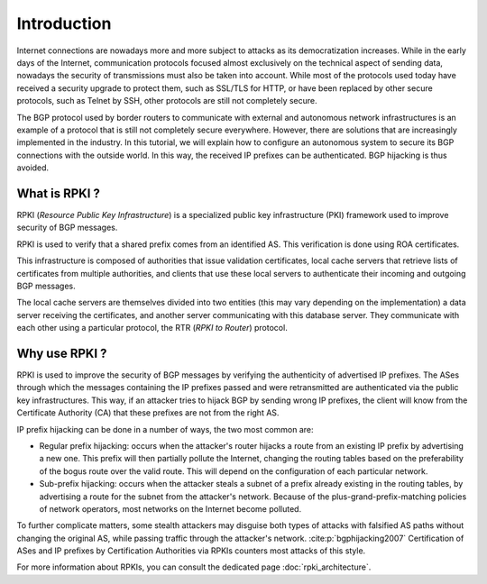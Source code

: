 .. _introduction: 

Introduction
=============
.. sectionauthor:: Emile Giot <emile.giot@student.uclouvain.be>
.. sectionauthor:: François Duchêne <francois.duchene@student.uclouvain.be>
		   
.. describe here your project

Internet connections are nowadays more and more subject to attacks as its democratization increases. 
While in the early days of the Internet, communication protocols focused almost exclusively on the technical aspect of sending data, 
nowadays the security of transmissions must also be taken into account. 
While most of the protocols used today have received a security upgrade to protect them, such as SSL/TLS for HTTP, 
or have been replaced by other secure protocols, such as Telnet by SSH, other protocols are still not completely secure.

The BGP protocol used by border routers to communicate with external and autonomous network infrastructures
is an example of a protocol that is still not completely secure everywhere. 
However, there are solutions that are increasingly implemented in the industry. 
In this tutorial, we will explain how to configure an autonomous system to secure its BGP connections with the outside world. 
In this way, the received IP prefixes can be authenticated. BGP hijacking is thus avoided.

---------------
What is RPKI ?
---------------

RPKI (*Resource Public Key Infrastructure*) is a specialized public key infrastructure (PKI) framework 
used to improve security of BGP messages. 

RPKI is used to verify that a shared prefix comes from an identified AS. 
This verification is done using ROA certificates.

This infrastructure is composed of authorities that issue validation certificates, 
local cache servers that retrieve lists of certificates from multiple authorities, 
and clients that use these local servers to authenticate their incoming and outgoing BGP messages.

The local cache servers are themselves divided into two entities (this may vary depending on the implementation)
a data server receiving the certificates, and another server communicating with this database server.
They communicate with each other using a particular protocol, the RTR (*RPKI to Router*) protocol.

----------------
Why use RPKI ?
----------------

RPKI is used to improve the security of BGP messages by verifying the authenticity of advertised IP prefixes. The ASes through which the messages containing the IP prefixes passed and were retransmitted are authenticated via the public key infrastructures.
This way, if an attacker tries to hijack BGP by sending wrong IP prefixes, the client will know from the Certificate Authority (CA) that these prefixes are not from the right AS.


IP prefix hijacking can be done in a number of ways, the two most common are:

- Regular prefix hijacking: occurs when the attacker's router hijacks a route from an existing IP prefix by advertising a new one. This prefix will then partially pollute the Internet, changing the routing tables based on the preferability of the bogus route over the valid route. This will depend on the configuration of each particular network.

- Sub-prefix hijacking: occurs when the attacker steals a subnet of a prefix already existing in the routing tables, by advertising a route for the subnet from the attacker's network. Because of the plus-grand-prefix-matching policies of network operators, most networks on the Internet become polluted. 

To further complicate matters, some stealth attackers may disguise both types of attacks with falsified AS paths without changing the original AS, 
while passing traffic through the attacker's network. :cite:p:`bgphijacking2007`
Certification of ASes and IP prefixes by Certification Authorities via RPKIs counters most attacks of this style.


For more information about RPKIs, you can consult the dedicated page :doc:`rpki_architecture`.


